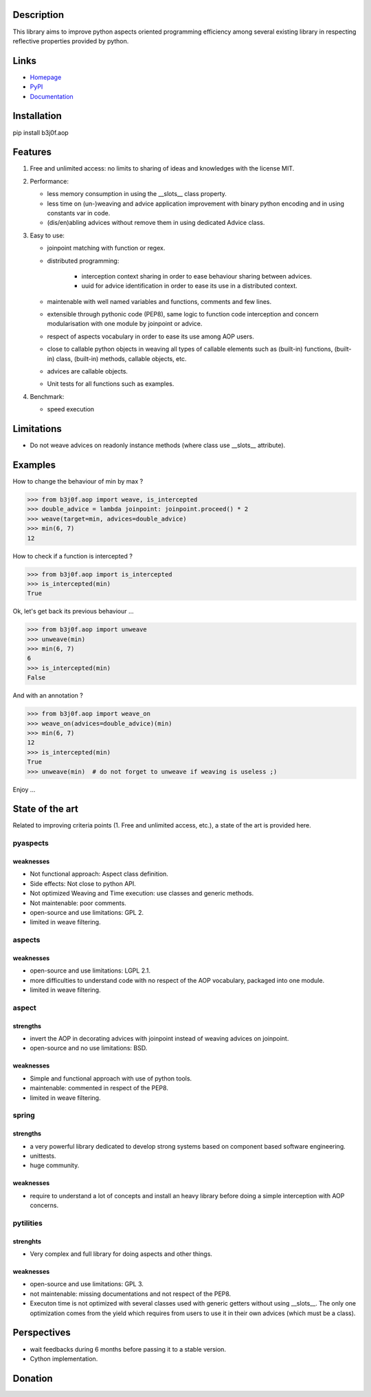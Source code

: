 Description
-----------

This library aims to improve python aspects oriented programming efficiency among several existing library in respecting reflective properties provided by python.

.. image:: https://pypip.in/license/b3j0f.aop/badge.svg
   :target: https://pypi.python.org/pypi/b3j0f.aop/
   :alt: License

.. image:: https://pypip.in/status/b3j0f.aop/badge.svg
   :target: https://pypi.python.org/pypi/b3j0f.aop/
   :alt: Development Status

.. image:: https://pypip.in/version/b3j0f.aop/badge.svg?text=version
   :target: https://pypi.python.org/pypi/b3j0f.aop/
   :alt: Latest release

.. image:: https://pypip.in/py_versions/b3j0f.aop/badge.svg
   :target: https://pypi.python.org/pypi/b3j0f.aop/
   :alt: Supported Python versions

.. image:: https://pypip.in/implementation/b3j0f.aop/badge.svg
   :target: https://pypi.python.org/pypi/b3j0f.aop/
   :alt: Supported Python implementations

.. image:: https://pypip.in/format/b3j0f.aop/badge.svg
   :target: https://pypi.python.org/pypi/b3j0f.aop/
   :alt: Download format

.. image:: https://travis-ci.org/b3j0f/aop.svg?branch=master
   :target: https://travis-ci.org/b3j0f/aop
   :alt: Build status

.. image:: https://coveralls.io/repos/b3j0f/aop/badge.png
   :target: https://coveralls.io/r/b3j0f/aop
   :alt: Code test coverage

.. image:: https://pypip.in/download/b3j0f.aop/badge.svg?period=month
   :target: https://pypi.python.org/pypi/b3j0f.aop/
   :alt: Downloads

Links
-----

- `Homepage`_
- `PyPI`_
- `Documentation`_

Installation
------------

pip install b3j0f.aop

Features
--------

1. Free and unlimited access: no limits to sharing of ideas and knowledges with the license MIT.

2. Performance:

   - less memory consumption in using the __slots__ class property.
   - less time on (un-)weaving and advice application improvement with binary python encoding and in using constants var in code.
   - (dis/en)abling advices without remove them in using dedicated Advice class.

3. Easy to use:

   - joinpoint matching with function or regex.
   - distributed programming:

      + interception context sharing in order to ease behaviour sharing between advices.
      + uuid for advice identification in order to ease its use in a distributed context.

   - maintenable with well named variables and functions, comments and few lines.
   - extensible through pythonic code (PEP8), same logic to function code interception and concern modularisation with one module by joinpoint or advice.
   - respect of aspects vocabulary in order to ease its use among AOP users.
   - close to callable python objects in weaving all types of callable elements such as (built-in) functions, (built-in) class, (built-in) methods, callable objects, etc.
   - advices are callable objects.
   - Unit tests for all functions such as examples.

4. Benchmark:

   - speed execution

Limitations
-----------

- Do not weave advices on readonly instance methods (where class use __slots__ attribute).

Examples
--------

How to change the behaviour of min by max ?

>>> from b3j0f.aop import weave, is_intercepted
>>> double_advice = lambda joinpoint: joinpoint.proceed() * 2
>>> weave(target=min, advices=double_advice)
>>> min(6, 7)
12

How to check if a function is intercepted ?

>>> from b3j0f.aop import is_intercepted
>>> is_intercepted(min)
True

Ok, let's get back its previous behaviour ...

>>> from b3j0f.aop import unweave
>>> unweave(min)
>>> min(6, 7)
6
>>> is_intercepted(min)
False

And with an annotation ?

>>> from b3j0f.aop import weave_on
>>> weave_on(advices=double_advice)(min)
>>> min(6, 7)
12
>>> is_intercepted(min)
True
>>> unweave(min)  # do not forget to unweave if weaving is useless ;)

Enjoy ...

State of the art
----------------

Related to improving criteria points (1. Free and unlimited access, etc.), a state of the art is provided here.

+------------+------------------------------+----------+-----------+-----+-----------+---------------+
| Library    | Url                          | License  | Execution | Use | Benchmark | Compatibility |
+============+==============================+==========+===========+=====+===========+===============+
| b3j0f.aop  | https://github.com/b3j0f/aop | MIT      | 4/5       | 4/5 | 4/5   | 4/5 (>=2.6) |
+------------+------------------------------+----------+-----------+-----+-----------+---------------+
| pyaspects  | http://tinyurl.com/n7ccof5   | GPL 2    | 4/5       | 2/5 | 2/5   | 2/5           |
+------------+------------------------------+----------+-----------+-----+-----------+---------------+
| aspects    | http://tinyurl.com/obp8t2v   | LGPL 2.1 | 2/5       | 2/5 | 2/5   | 2/5           |
+------------+------------------------------+----------+-----------+-----+-----------+---------------+
| aspect     | http://tinyurl.com/lpd87bd   | BSD      | 2/5       | 1/5 | 1/5   | 1/5           |
+------------+------------------------------+----------+-----------+-----+-----------+---------------+
| spring     | http://tinyurl.com/dmkpj3    | Apache   | 4/5       | 2/5 | 3/5   | 2/5           |
+------------+------------------------------+----------+-----------+-----+-----------+---------------+
| pytilities | http://tinyurl.com/q49ulr5   | GPL 3    | 1/5       | 1/5 | 1/5   | 1/5           |
+------------+------------------------------+----------+-----------+-----+-----------+---------------+

pyaspects
#########

weaknesses
>>>>>>>>>>

- Not functional approach: Aspect class definition.
- Side effects: Not close to python API.
- Not optimized Weaving and Time execution: use classes and generic methods.
- Not maintenable: poor comments.
- open-source and use limitations: GPL 2.
- limited in weave filtering.

aspects
#######

weaknesses
>>>>>>>>>>

- open-source and use limitations: LGPL 2.1.
- more difficulties to understand code with no respect of the AOP vocabulary, packaged into one module.
- limited in weave filtering.

aspect
######

strengths
>>>>>>>>>

+ invert the AOP in decorating advices with joinpoint instead of weaving advices on joinpoint.
+ open-source and no use limitations: BSD.

weaknesses
>>>>>>>>>>

- Simple and functional approach with use of python tools.
- maintenable: commented in respect of the PEP8.
- limited in weave filtering.

spring
######

strengths
>>>>>>>>>

- a very powerful library dedicated to develop strong systems based on component based software engineering.
- unittests.
- huge community.

weaknesses
>>>>>>>>>>

- require to understand a lot of concepts and install an heavy library before doing a simple interception with AOP concerns.

pytilities
##########

strenghts
>>>>>>>>>

+ Very complex and full library for doing aspects and other things.

weaknesses
>>>>>>>>>>

- open-source and use limitations: GPL 3.
- not maintenable: missing documentations and not respect of the PEP8.
- Executon time is not optimized with several classes used with generic getters without using __slots__. The only one optimization comes from the yield which requires from users to use it in their own advices (which must be a class).

Perspectives
------------

- wait feedbacks during 6 months before passing it to a stable version.
- Cython implementation.

Donation
--------

.. image:: https://cdn.rawgit.com/gratipay/gratipay-badge/2.3.0/dist/gratipay.png
   :target: https://gratipay.com/b3j0f/
   :alt: I'm grateful for gifts, but don't have a specific funding goal.

.. _Homepage: https://github.com/b3j0f/aop
.. _Documentation: http://pythonhosted.org/b3j0f.aop
.. _PyPI: https://pypi.python.org/pypi/b3j0f.aop/
